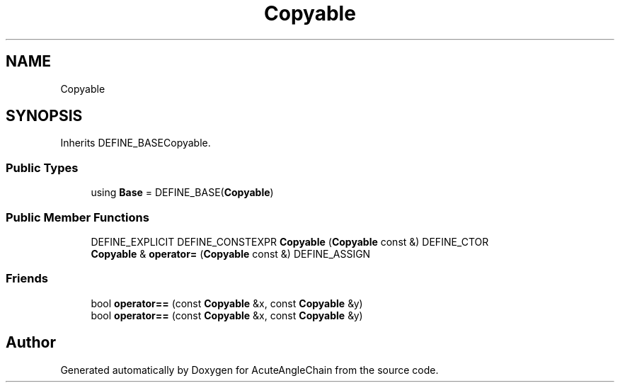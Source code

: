 .TH "Copyable" 3 "Sun Jun 3 2018" "AcuteAngleChain" \" -*- nroff -*-
.ad l
.nh
.SH NAME
Copyable
.SH SYNOPSIS
.br
.PP
.PP
Inherits DEFINE_BASECopyable\&.
.SS "Public Types"

.in +1c
.ti -1c
.RI "using \fBBase\fP = DEFINE_BASE(\fBCopyable\fP)"
.br
.in -1c
.SS "Public Member Functions"

.in +1c
.ti -1c
.RI "DEFINE_EXPLICIT DEFINE_CONSTEXPR \fBCopyable\fP (\fBCopyable\fP const &) DEFINE_CTOR"
.br
.ti -1c
.RI "\fBCopyable\fP & \fBoperator=\fP (\fBCopyable\fP const &) DEFINE_ASSIGN"
.br
.in -1c
.SS "Friends"

.in +1c
.ti -1c
.RI "bool \fBoperator==\fP (const \fBCopyable\fP &x, const \fBCopyable\fP &y)"
.br
.ti -1c
.RI "bool \fBoperator==\fP (const \fBCopyable\fP &x, const \fBCopyable\fP &y)"
.br
.in -1c

.SH "Author"
.PP 
Generated automatically by Doxygen for AcuteAngleChain from the source code\&.

